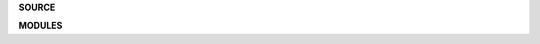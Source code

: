 .. _source:


.. raw:: html

     <br>


.. title:: Source


**SOURCE**

.. raw:: html

     <br>


.. autosummary::
    :toctree: 
    :template: base.rst


    otpcr.console
    otpcr.daemon
    otpcr.errors
    otpcr.main
    otpcr.object
    otpcr.reactor
    otpcr.service
    otpcr.thread
    otpcr.workdir


.. raw:: html

     <br>


**MODULES**


.. raw:: html

     <br>

.. autosummary::
    :toctree: 
    :template: base.rst

    otpcr.modules.cmd
    otpcr.modules.err
    otpcr.modules.irc
    otpcr.modules.log
    otpcr.modules.mod
    otpcr.modules.req
    otpcr.modules.rss
    otpcr.modules.tdo
    otpcr.modules.thr
